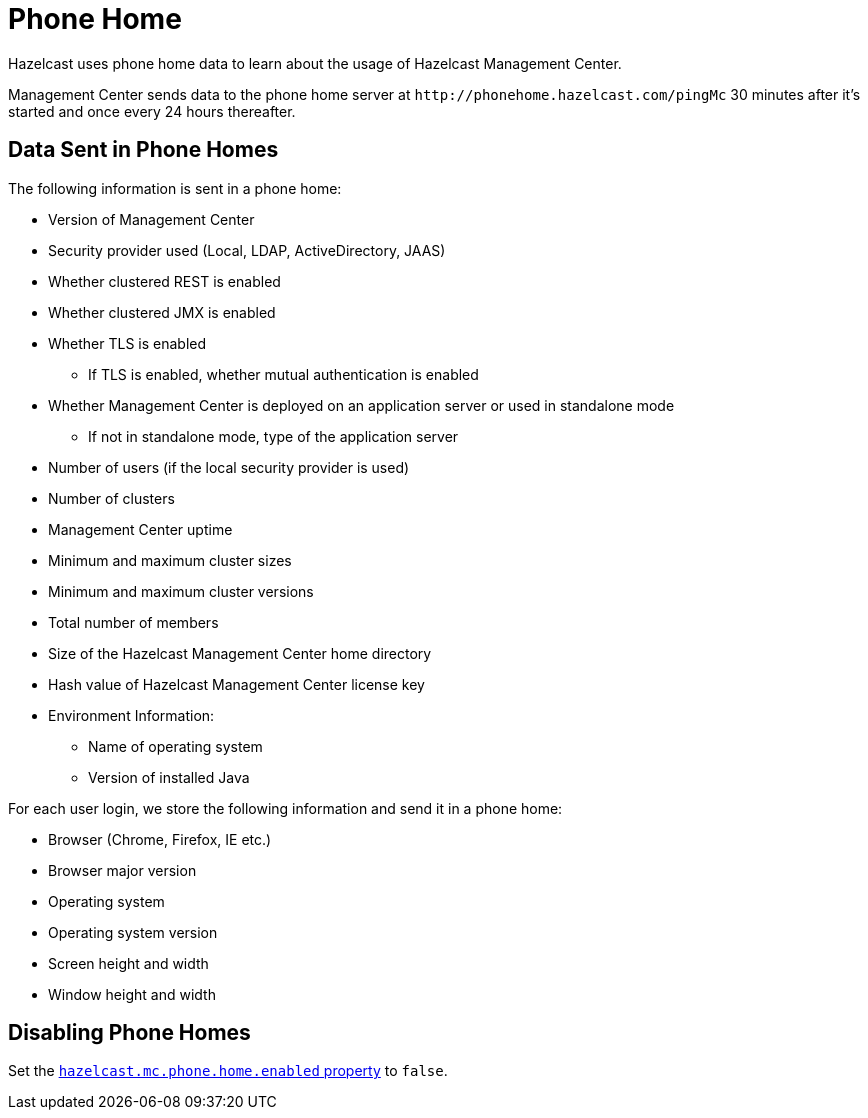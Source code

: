 = Phone Home
:description: Hazelcast uses phone home data to learn about the usage of Hazelcast Management Center.
:page-aliases: ROOT:phone-home.adoc

{description}

Management Center sends data to the phone home server at `\http://phonehome.hazelcast.com/pingMc` 30 minutes after it's started and once every 24 hours thereafter.

== Data Sent in Phone Homes

The following information is sent in a phone home:

* Version of Management Center
* Security provider used (Local, LDAP, ActiveDirectory, JAAS)
* Whether clustered REST is enabled
* Whether clustered JMX is enabled
* Whether TLS is enabled
** If TLS is enabled, whether mutual authentication is enabled
* Whether Management Center is deployed on an application server or used in standalone mode
** If not in standalone mode, type of the application server
* Number of users (if the local security provider is used)
* Number of clusters
* Management Center uptime
* Minimum and maximum cluster sizes
* Minimum and maximum cluster versions
* Total number of members
* Size of the Hazelcast Management Center home directory
* Hash value of Hazelcast Management Center license key
* Environment Information:
** Name of operating system
** Version of installed Java

For each user login, we store the following information and send it in a phone home:

* Browser (Chrome, Firefox, IE etc.)
* Browser major version
* Operating system
* Operating system version
* Screen height and width
* Window height and width

== Disabling Phone Homes

Set the xref:system-properties.adoc#hazelcast-mc-phone-home-enabled[`hazelcast.mc.phone.home.enabled` property] to `false`.